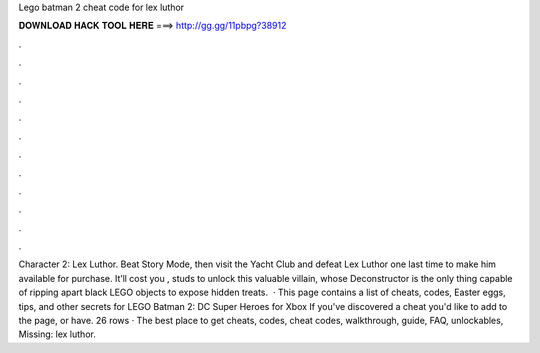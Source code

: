 Lego batman 2 cheat code for lex luthor

𝐃𝐎𝐖𝐍𝐋𝐎𝐀𝐃 𝐇𝐀𝐂𝐊 𝐓𝐎𝐎𝐋 𝐇𝐄𝐑𝐄 ===> http://gg.gg/11pbpg?38912

.

.

.

.

.

.

.

.

.

.

.

.

Character 2: Lex Luthor. Beat Story Mode, then visit the Yacht Club and defeat Lex Luthor one last time to make him available for purchase. It’ll cost you , studs to unlock this valuable villain, whose Deconstructor is the only thing capable of ripping apart black LEGO objects to expose hidden treats.  · This page contains a list of cheats, codes, Easter eggs, tips, and other secrets for LEGO Batman 2: DC Super Heroes for Xbox If you've discovered a cheat you'd like to add to the page, or have. 26 rows · The best place to get cheats, codes, cheat codes, walkthrough, guide, FAQ, unlockables, Missing: lex luthor.